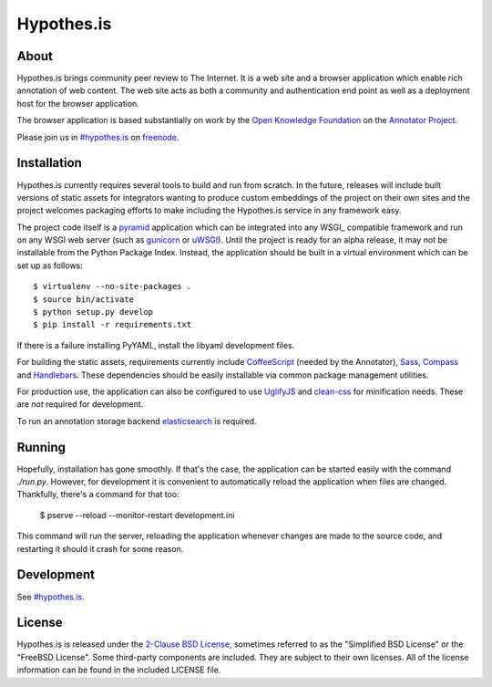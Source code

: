 Hypothes.is
###########

About
-----

Hypothes.is brings community peer review to The Internet. It is a web site
and a browser application which enable rich annotation of web content. The
web site acts as both a community and authentication end point as well as a
deployment host for the browser application.

The browser application is based substantially on work by the `Open Knowledge
Foundation`_ on the `Annotator Project`_.

Please join us in `#hypothes.is`_ on freenode_.

Installation
------------

Hypothes.is currently requires several tools to build and run from scratch.
In the future, releases will include built versions of static assets for
integrators wanting to produce custom embeddings of the project on their
own sites and the project welcomes packaging efforts to make including
the Hypothes.is service in any framework easy.

The project code itself is a pyramid_ application which can be integrated
into any WSGI_ compatible framework and run on any WSGI web server (such
as gunicorn_ or uWSGI_). Until the project is ready for an alpha release,
it may not be installable from the Python Package Index. Instead, the
application should be built in a virtual environment which can be set up as
follows::

    $ virtualenv --no-site-packages .
    $ source bin/activate
    $ python setup.py develop
    $ pip install -r requirements.txt

If there is a failure installing PyYAML, install the libyaml development files.

For building the static assets, requirements currently include CoffeeScript_
(needed by the Annotator), Sass_, Compass_ and Handlebars_. These dependencies
should be easily installable via common package management utilities.

For production use, the application can also be configured to use UglifyJS_ and
clean-css_ for minification needs. These are *not* required for development.

To run an annotation storage backend elasticsearch_ is required.

Running
-------

Hopefully, installation has gone smoothly. If that's the case, the application
can be started easily with the command `./run.py`. However, for development
it is convenient to automatically reload the application when files are
changed. Thankfully, there's a command for that too:

    $ pserve --reload --monitor-restart development.ini

This command will run the server, reloading the application whenever changes
are made to the source code, and restarting it should it crash for some
reason.

Development
-----------

See `#hypothes.is`_.

License
-------

Hypothes.is is released under the `2-Clause BSD License`_, sometimes referred
to as the "Simplified BSD License" or the "FreeBSD License". Some third-party
components are included. They are subject to their own licenses. All of the
license information can be found in the included LICENSE file.

.. _#hypothes.is: http://webchat.freenode.net/?channels=hypothes.is
.. _freenode: http://freenode.net/
.. _Annotator project: http://okfnlabs.org/annotator/
.. _Open Knowledge Foundation: http://okfn.org/
.. _pyramid: http://www.pylonsproject.org/
.. _gunicorn: http://gunicorn.org/
.. _uWSGI: http://projects.unbit.it/uwsgi/
.. _elasticsearch: http://www.elasticsearch.org/
.. _CoffeeScript: http://coffeescript.org/
.. _Sass: http://sass-lang.com/
.. _Compass: http://compass-style.org/
.. _Handlebars: http://handlebarsjs.com/
.. _UglifyJS: http://marijnhaverbeke.nl//uglifyjs
.. _clean-css: https://github.com/GoalSmashers/clean-css
.. _2-Clause BSD License: http://www.opensource.org/licenses/BSD-2-Clause
